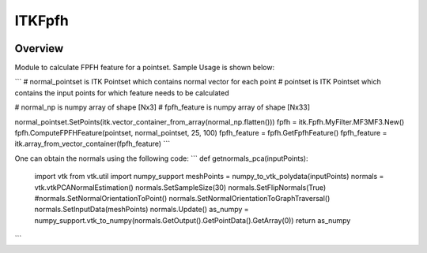 ITKFpfh
=================================

.. image:: https://github.com/PranjalSahu/Fpfh.git/actions/workflows/build-test-package.yml/badge.svg
    :target: https://github.com/PranjalSahu/Fpfh.git/actions/workflows/build-test-package.yml/badge.svg
    :alt: Build Status

.. image:: https://img.shields.io/pypi/v/itk-fpfh.svg
    :target: https://pypi.python.org/pypi/itk-fpfh
    :alt: PyPI Version

.. image:: https://img.shields.io/badge/License-Apache%202.0-blue.svg
    :target: https://github.com/PranjalSahu/Fpfh.git/blob/main/LICENSE
    :alt: License

Overview
--------

Module to calculate FPFH feature for a pointset.
Sample Usage is shown below:

```
# normal_pointset is ITK Pointset which contains normal vector for each point
# pointset is ITK Pointset which contains the input points for which feature needs to be calculated

# normal_np is numpy array of shape [Nx3]
# fpfh_feature is numpy array of shape [Nx33]

normal_pointset.SetPoints(itk.vector_container_from_array(normal_np.flatten()))
fpfh = itk.Fpfh.MyFilter.MF3MF3.New()
fpfh.ComputeFPFHFeature(pointset, normal_pointset, 25, 100)
fpfh_feature = fpfh.GetFpfhFeature()
fpfh_feature = itk.array_from_vector_container(fpfh_feature)
```

One can obtain the normals using the following code:
```
def getnormals_pca(inputPoints):
    import vtk
    from vtk.util import numpy_support
    meshPoints = numpy_to_vtk_polydata(inputPoints)
    normals = vtk.vtkPCANormalEstimation()
    normals.SetSampleSize(30)
    normals.SetFlipNormals(True)
    #normals.SetNormalOrientationToPoint()
    normals.SetNormalOrientationToGraphTraversal()
    normals.SetInputData(meshPoints)
    normals.Update()
    as_numpy = numpy_support.vtk_to_numpy(normals.GetOutput().GetPointData().GetArray(0))
    return as_numpy
```